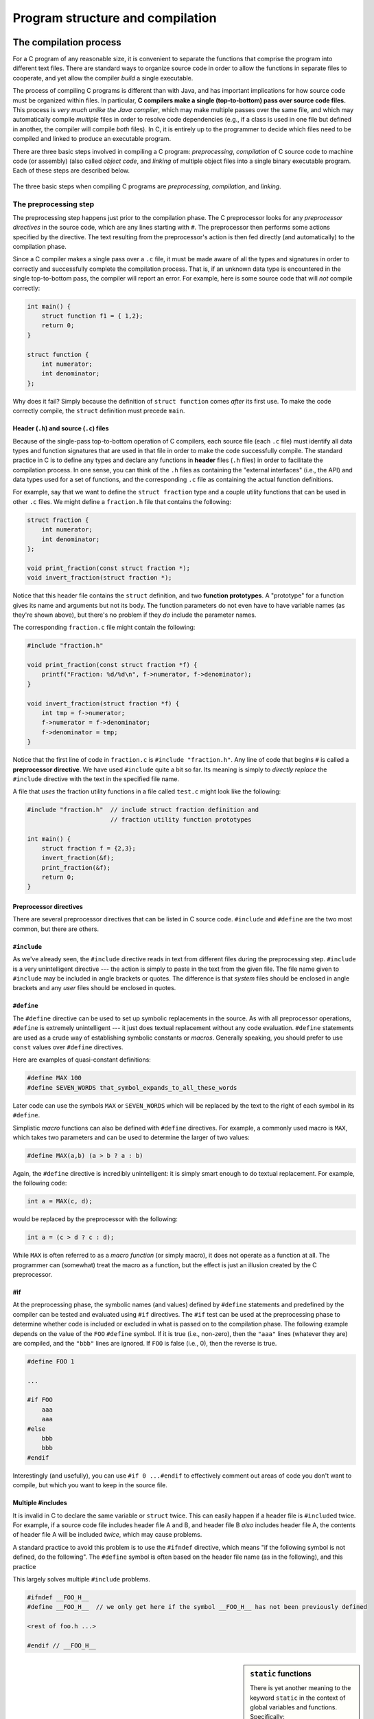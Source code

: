 .. _compilation-and-program-structure:

Program structure and compilation 
*********************************

The compilation process
=======================

For a C program of any reasonable size, it is convenient to separate the functions that comprise the program into different text files. There are standard ways to organize source code in order to allow the functions in separate files to cooperate, and yet allow the compiler *build* a single executable.  

The process of compiling C programs is different than with Java, and has important implications for how source code must be organized within files.  In particular, **C compilers make a single (top-to-bottom) pass over source code files.**   This process is *very much unlike the Java compiler*, which may make multiple passes over the same file, and which may automatically compile *multiple* files in order to resolve code dependencies (e.g., if a class is used in one file but defined in another, the compiler will compile *both* files).  In C, it is entirely up to the programmer to decide which files need to be compiled and linked to produce an executable program.

.. _compilation-phases:

There are three basic steps involved in compiling a C program: *preprocessing*, *compilation* of C source code to machine code (or assembly) (also called *object code*, and *linking* of multiple object files into a single binary executable program.  Each of these steps are described below.


.. figure:: figures/compilesteps.*
   :align: center

   The three basic steps when compiling C programs are *preprocessing*, *compilation*, and *linking*.  

.. _preprocessing:

The preprocessing step
----------------------

The preprocessing step happens just prior to the compilation phase.  The C preprocessor looks for any *preprocessor directives* in the source code, which are any lines starting with ``#``.  The preprocessor then performs some actions specified by the directive.  The text resulting from the preprocessor's action is then fed directly (and automatically) to the compilation phase.

Since a C compiler makes a single pass over a ``.c`` file, it must be made aware of all the types and signatures in order to correctly and successfully complete the compilation process.  That is, if an unknown data type is encountered in the single top-to-bottom pass, the compiler will report an error.  For example, here is some source code that will *not* compile correctly:

.. code-block:: c

    int main() {
        struct function f1 = { 1,2};
        return 0;
    }

    struct function {
        int numerator;
        int denominator;
    };

Why does it fail?  Simply because the definition of ``struct function`` comes *after* its first use.  To make the code correctly compile, the ``struct`` definition must precede ``main``.  

Header (``.h``) and source (``.c``) files
^^^^^^^^^^^^^^^^^^^^^^^^^^^^^^^^^^^^^^^^^

Because of the single-pass top-to-bottom operation of C compilers, each source file (each ``.c`` file) must identify all data types and function signatures that are used in that file in order to make the code successfully compile.  The standard practice in C is to define any types and declare any functions in **header** files (``.h`` files) in order to facilitate the compilation process.  In one sense, you can think of the ``.h`` files as containing the "external interfaces" (i.e., the API) and data types used for a set of functions, and the corresponding ``.c`` file as containing the actual function definitions.

For example, say that we want to define the ``struct fraction`` type and a couple utility functions that can be used in other ``.c`` files.  We might define a ``fraction.h`` file that contains the following:

.. code-block:: c

    struct fraction {
        int numerator;
        int denominator;
    };

    void print_fraction(const struct fraction *);
    void invert_fraction(struct fraction *);

Notice that this header file contains the ``struct`` definition, and two **function prototypes**.  A "prototype" for a function gives its name and arguments but not its body.  The function parameters do not even have to have variable names (as they're shown above), but there's no problem if they *do* include the parameter names.

The corresponding ``fraction.c`` file might contain the following:

.. code-block:: c

    #include "fraction.h"

    void print_fraction(const struct fraction *f) {
        printf("Fraction: %d/%d\n", f->numerator, f->denominator);
    }

    void invert_fraction(struct fraction *f) {
        int tmp = f->numerator;
        f->numerator = f->denominator;
        f->denominator = tmp;
    }

Notice that the first line of code in ``fraction.c`` is ``#include "fraction.h"``.  Any line of code that begins ``#`` is called a **preprocessor directive**.  We have used ``#include`` quite a bit so far.  Its meaning is simply to *directly replace* the ``#include`` directive with the text in the specified file name.

A file that *uses* the fraction utility functions in a file called ``test.c`` might look like the following:

.. code-block:: c

    #include "fraction.h"  // include struct fraction definition and
                           // fraction utility function prototypes

    int main() {
        struct fraction f = {2,3};
        invert_fraction(&f);
        print_fraction(&f);
        return 0;
    }


Preprocessor directives
^^^^^^^^^^^^^^^^^^^^^^^

There are several preprocessor directives that can be listed in C source code.  ``#include`` and ``#define`` are the two most common, but there are others.


``#include``
^^^^^^^^^^^^

As we've already seen, the ``#include`` directive reads in text from different files during the preprocessing step.  ``#include`` is a very unintelligent directive --- the action is simply to paste in the text from the given file.  The file name given to ``#include`` may be included in angle brackets or quotes.  The difference is that *system* files should be enclosed in angle brackets and any *user* files should be enclosed in quotes.

..

``#define``
^^^^^^^^^^^

The ``#define`` directive can be used to set up symbolic replacements in the source. As with all preprocessor operations, ``#define`` is extremely unintelligent --- it just does textual replacement without any code evaluation.  ``#define`` statements are used as a crude way of establishing symbolic constants or *macros*.  Generally speaking, you should prefer to use ``const`` values over ``#define`` directives.  

Here are examples of quasi-constant definitions:

.. code-block:: c

    #define MAX 100
    #define SEVEN_WORDS that_symbol_expands_to_all_these_words

Later code can use the symbols ``MAX`` or ``SEVEN_WORDS`` which will be replaced by the text to the right of each symbol in its ``#define``.

Simplistic *macro* functions can also be defined with ``#define`` directives.  For example, a commonly used macro is ``MAX``, which takes two parameters and can be used to determine the larger of two values:

.. code-block:: c

    #define MAX(a,b) (a > b ? a : b)

Again, the ``#define`` directive is incredibly unintelligent: it is simply smart enough to do textual replacement.  For example, the following code:

.. code-block:: c

    int a = MAX(c, d);

would be replaced by the preprocessor with the following:

.. code-block:: c

    int a = (c > d ? c : d);

While ``MAX`` is often referred to as a *macro function* (or simply macro), it does not operate as a function at all.  The programmer can (somewhat) treat the macro as a function, but the effect is just an illusion created by the C preprocessor.

#if
^^^

At the preprocessing phase, the symbolic names (and values) defined by ``#define`` statements and predefined by the compiler can be tested and evaluated using ``#if`` directives.  The ``#if`` test can be used at the preprocessing phase to determine whether code is included or excluded in what is passed on to the compilation phase. The following example depends on the value of the ``FOO`` ``#define`` symbol.  If it is true (i.e., non-zero), then the ``"aaa"`` lines (whatever they are) are compiled, and the ``"bbb"`` lines are ignored.  If ``FOO`` is false (i.e., 0), then the reverse is true.

.. code-block:: c

    #define FOO 1

    ...

    #if FOO 
        aaa
        aaa 
    #else
        bbb
        bbb 
    #endif

Interestingly (and usefully), you can use ``#if 0 ...#endif`` to effectively comment out areas of code you don't want to compile, but which you want to keep in the source file.

Multiple #includes
^^^^^^^^^^^^^^^^^^

It is invalid in C to declare the same variable or ``struct`` twice.  This can easily happen if a header file is ``#include``\d twice.  For example, if a source code file includes header file A and B, and header file B *also* includes header file A, the contents of header file A will be included *twice*, which may cause problems.

A standard practice to avoid this problem is to use the ``#ifndef`` directive, which means "if the following symbol is not defined, do the following".  The ``#define`` symbol is often  based on the header file name (as in the following), and this practice 

This largely solves multiple ``#include`` problems.

.. code-block:: c

    #ifndef __FOO_H__
    #define __FOO_H__  // we only get here if the symbol __FOO_H__ has not been previously defined

    <rest of foo.h ...>

    #endif // __FOO_H__


.. sidebar:: ``static`` functions

    There is yet another meaning to the keyword ``static`` in the context of global variables and functions.  Specifically:

    1.  A function may be declared ``static``, in which case it can only be used in the same file, below the point of its declaration.   The meaning of ``static`` in this case is essentially that the function is "private" to the file.  That is, it can only be used by other functions within the same file, but not from within another ``.c`` file.

    2.  The ``static`` keyword can also be used with global variables in a ``.c`` file (i.e., variables defined outside any function).  The meaning in this case is the same with ``static`` functions:  the variable is "private" to the ``.c`` file and cannot be accessed or used from other ``.c`` files.

    For example, here are definitions of a static (private) variable and static (private) function within a ``.c`` source file::

        // this variable is not "visible" to any functions in some other .c file
        static int private_counter = 0;

        // this function is not "visible" to any functions in some other .c file
        static void add_to_counter(int increment) {
            // ok to use the private/static variable from this function,
            // since it is in the same file
            private_counter += increment;
        }
    

Invoking the preprocessor
^^^^^^^^^^^^^^^^^^^^^^^^^

Normally, you do not need to do anything special to invoke the preprocessing phase when compiling a program.  It is, however, possible to *only* invoke the preprocessing phase (i.e., no compilation or anything else), and also to define new preprocessor symbols on the command line.  

To invoke just the preprocessor in :command:`clang`, you can use the command :command:`clang -E sourcefile.c`.  :command:`clang` has another command line option to just run the preprocessor and check code syntax: :command:`clang -fsyntax-only sourcefile.c`.

To define new preprocessor symbols (i.e., just like ``#define``), the -D option can be used with :command:`clang`, as in :command:`clang -DSYMBOL`, or :command:`clang -DSYMBOL=VALUE`.


The compilation step
--------------------

The compilation step takes as input the result from the preprocessing stage.  Thus, any ``#`` directives have been processed and are removed in the source code seen by the compiler.

The compilation stage can produce either assembly code or an *object file* as output.  Typically, the object code is all that is desired; it contains the binary machine code that is generated from compiling the C source.  There are a few different relevant compiler options at this stage:

:command:`clang -S sourcefile.c`
    Produces assembly code in sourcefile.s

:command:`clang -c sourcefile.c`
    Produce object file (binary machine code) in sourcefile.  This is the more common option to employ for the compilation stage.  When all source files have been compiled to object code (``.o`` files), all the ``.o`` files can be *linked* to produce a binary executable program.

Some additional compiler options that are useful at this stage:

======= ===============================================================================
option  meaning
======= ===============================================================================
-g      include information to facilitate debugging using a program like :command:`gdb`.
-Wall   Warn about any potentially problematic constructs in the code.
======= ===============================================================================

The linking phase
-----------------

The linking stage takes 1 or more object files and produces a binary executable program (i.e., a program that can be directly executed on the processor).  It requires two things: that the implementations for any functions referenced in any part of the code have been defined, and that there is exactly one ``main`` function defined.  

Options for linking
^^^^^^^^^^^^^^^^^^^

In the simplest case, there is only one source file to preprocess, compile, and link.  In that case, the same command line we've used with :command:`clang` so far does the trick::

    clang -g -Wall inputfile.c -o myprogram

or, if you've already compiled inputfile.c to inputfile.o, just::

    clang -g -Wall inputfile.o -o myprogram

In a more "interesting" case, there is more than one file to compile and link together.  For each source file, you must compile it to object code.  Following that, you can link all the object files together to produce the executable::

    clang -g -Wall file1.c -c
    clang -g -Wall file2.c -c
    clang -g -Wall file3.c -c
    clang -g file1.o file2.o file3.o -o myprogram

If you use functions from the standard C library, you don't need to do anything special to link in the code that implements the functions in that library.  If, however, your program uses a function from an *external* library like the ``math`` library (see :command:`man 3 math`; it contains functions such as ``log2``, ``sqrt``, ``fmod``, ``ceil``, and ``floor``), the library to be linked with must be specified on the command line.  The basic command is::

    clang -g -Wall inputfile.o -o outputfile -lmath

The ``-l`` option indicates that some external library must be linked to the program, in this case the ``math`` library.  

.. _the-main-function:

The main function
^^^^^^^^^^^^^^^^^

The execution of a C program begins with function named ``main``. All of the files and libraries for the C program are compiled together to build a single program file. That file must contain exactly one ``main`` function which the operating system uses as the starting point for the program.  ``main`` returns an int which, by convention, is 0 if the program completed successfully and non-zero if the program exited due to some error condition. This is just a convention which makes sense in shell oriented environments such as UNIX.

Command-line arguments to a program
^^^^^^^^^^^^^^^^^^^^^^^^^^^^^^^^^^^

For many C programs, it is useful to be able to pass various command-line arguments to the program through the shell.  For example, if we had a program named ``myprogram`` and we wanted to give it the names of several text files for it to process, we might use the following command line::

    $ ./myprogram file1.txt file2.txt file3.txt

Each of the file names (file1-3.txt) is a command-line parameter to the program, and can be collected through two parameters to ``main`` which are classically called ``argc`` and ``argv`` and are declared as follows:

.. code-block:: c
    
    int main(int argc, char *argv[]) {
        // ...
    }

The meaning of these parameters is:

``argc``
    The number of command-line arguments given to the program, *including* the program name
``argv``
    An array of C strings which refer to each of the command-line parameters.  Note that ``argv[0]`` is *always* the name of the program itself.  For example, in the above command line, ``argv[0]`` would be ``"./myprogram"``.

A simple program that traverses the array of command-line arguments and prints each one out could be written as follows:


.. code-block:: c
    
    int main(int argc, char *argv[]) {
        for (int i = 0; i < argc; i++) {
            printf("argument %d is %s\n", i, argv[i]);
        }
        return 0;
    }

There is a C library function called ``getopt`` that enables parsing of options in more flexible ways.  See :command:`man 3 getopt` for more information.


Invariant testing and ``assert``
================================

Array out of bounds references are an extremely common form of C run-time error. You can use the ``assert()`` function to sprinkle your code with your own bounds checks. A few seconds putting in ``assert`` statements can save you hours of debugging.

Getting out all the bugs is the hardest and scariest part of writing a large piece of software.  Adding ``assert`` statements are one of the easiest and most effective helpers for that difficult phase.

.. code-block:: c

    #include <assert.h>
    #define MAX_INTS 100

    void somefunction() {
        // ...

        int ints[MAX_INTS];
        i = foo(<something complicated>);
        // i should be in bounds,
        // but is it really?
        assert(i>=0);           // safety assertions
        assert(i<MAX_INTS);
        ints[i] = 0;

        // ...

Depending on the options specified at compile time, the ``assert()`` expressions will be left in the code for testing, or may be ignored. For that reason, it is important to only put expressions in ``assert()`` tests which do not need to be evaluated for the proper functioning of the program.

.. code-block:: c

    int errCode = foo();      // yes --- ok
    assert(errCode == 0);
    if (assertfoo() == 0) ... // NO, foo() will not be called if
                              // the compiler removes the assert()

